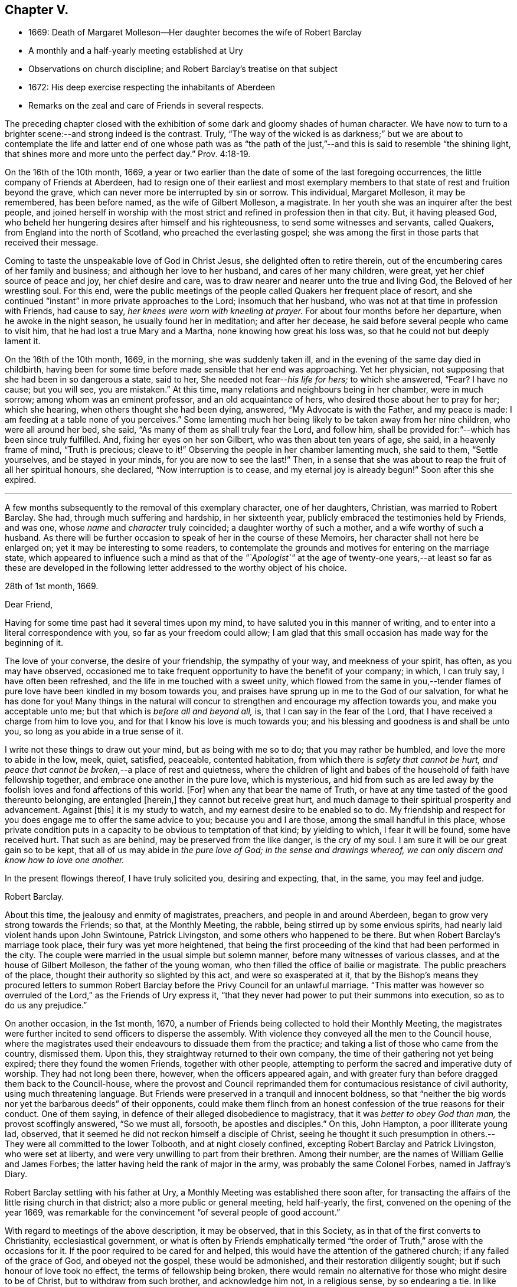 == Chapter V.

[.chapter-synopsis]
* 1669: Death of Margaret Molleson--Her daughter becomes the wife of Robert Barclay
* A monthly and a half-yearly meeting established at Ury
* Observations on church discipline; and Robert Barclay`'s treatise on that subject
* 1672: His deep exercise respecting the inhabitants of Aberdeen
* Remarks on the zeal and care of Friends in several respects.

The preceding chapter closed with the exhibition
of some dark and gloomy shades of human character.
We have now to turn to a brighter scene:--and strong indeed is the contrast.
Truly,
"`The way of the wicked is as darkness;`" but we are about to contemplate
the life and latter end of one whose path was as "`the path of
the just,`"--and this is said to resemble "`the shining light,
that shines more and more unto the perfect day.`" Prov. 4:18-19.

On the 16th of the 10th month, 1669,
a year or two earlier than the date of some of the last foregoing occurrences,
the little company of Friends at Aberdeen,
had to resign one of their earliest and most exemplary members
to that state of rest and fruition beyond the grave,
which can never more be interrupted by sin or sorrow.
This individual, Margaret Molleson, it may be remembered, has been before named,
as the wife of Gilbert Molleson, a magistrate.
In her youth she was an inquirer after the best people,
and joined herself in worship with the most strict
and refined in profession then in that city.
But, it having pleased God,
who beheld her hungering desires after himself and his righteousness,
to send some witnesses and servants, called Quakers,
from England into the north of Scotland, who preached the everlasting gospel;
she was among the first in those parts that received their message.

Coming to taste the unspeakable love of God in Christ Jesus,
she delighted often to retire therein,
out of the encumbering cares of her family and business;
and although her love to her husband, and cares of her many children, were great,
yet her chief source of peace and joy, her chief desire and care,
was to draw nearer and nearer unto the true and living God,
the Beloved of her wrestling soul.
For this end,
were the public meetings of the people called Quakers her frequent place of resort,
and she continued "`instant`" in more private approaches to the Lord;
insomuch that her husband, who was not at that time in profession with Friends,
had cause to say, _her knees were worn with kneeling at prayer._
For about four months before her departure, when he awoke in the night season,
he usually found her in meditation; and after her decease,
he said before several people who came to visit him,
that he had lost a true Mary and a Martha, none knowing how great his loss was,
so that he could not but deeply lament it.

On the 16th of the 10th month, 1669, in the morning, she was suddenly taken ill,
and in the evening of the same day died in childbirth,
having been for some time before made sensible that her end was approaching.
Yet her physician, not supposing that she had been in so dangerous a state, said to her,
She needed not fear--__his life for hers;__ to which she answered, "`Fear?
I have no cause; but you will see, you are mistaken.`"
At this time, many relations and neighbours being in her chamber, were in much sorrow;
among whom was an eminent professor, and an old acquaintance of hers,
who desired those about her to pray for her; which she hearing,
when others thought she had been dying, answered, "`My Advocate is with the Father,
and my peace is made: I am feeding at a table none of you perceives.`"
Some lamenting much her being likely to be taken away from her nine children,
who were all around her bed, she said, "`As many of them as shall truly fear the Lord,
and follow him, shall be provided for:`"--which has been since truly fulfilled.
And, fixing her eyes on her son Gilbert, who was then about ten years of age, she said,
in a heavenly frame of mind, "`Truth is precious; cleave to it!`"
Observing the people in her chamber lamenting much, she said to them,
"`Settle yourselves, and be stayed in your minds, for you are now to see the last!`"
Then, in a sense that she was about to reap the fruit of all her spiritual honours,
she declared, "`Now interruption is to cease, and my eternal joy is already begun!`"
Soon after this she expired.

[.small-break]
'''

A few months subsequently to the removal of this exemplary character,
one of her daughters, Christian, was married to Robert Barclay.
She had, through much suffering and hardship, in her sixteenth year,
publicly embraced the testimonies held by Friends, and was one,
whose _name_ and _character_ truly coincided; a daughter worthy of such a mother,
and a wife worthy of such a husband.
As there will be further occasion to speak of her in the course of these Memoirs,
her character shall not here be enlarged on; yet it may be interesting to some readers,
to contemplate the grounds and motives for entering on the marriage state,
which appeared to influence such a mind as that of the _"`Apologist`"_ at
the age of twenty-one years,--at least so far as these are developed in
the following letter addressed to the worthy object of his choice.

[.embedded-content-document.letter]
--

[.signed-section-context-open]
28th of 1st month, 1669.

[.salutation]
Dear Friend,

Having for some time past had it several times upon my mind,
to have saluted you in this manner of writing,
and to enter into a literal correspondence with you, so far as your freedom could allow;
I am glad that this small occasion has made way for the beginning of it.

The love of your converse, the desire of your friendship, the sympathy of your way,
and meekness of your spirit, has often, as you may have observed,
occasioned me to take frequent opportunity to have the benefit of your company; in which,
I can truly say, I have often been refreshed,
and the life in me touched with a sweet unity,
which flowed from the same in you,--tender flames of pure
love have been kindled in my bosom towards you,
and praises have sprung up in me to the God of our salvation,
for what he has done for you!
Many things in the natural will concur to strengthen
and encourage my affection towards you,
and make you acceptable unto me; but that which is _before all and beyond all,_ is,
that I can say in the fear of the Lord,
that I have received a charge from him to love you,
and for that I know his love is much towards you;
and his blessing and goodness is and shall be unto you,
so long as you abide in a true sense of it.

I write not these things to draw out your mind, but as being with me so to do;
that you may rather be humbled, and love the more to abide in the low, meek, quiet,
satisfied, peaceable, contented habitation,
from which there is _safety that cannot be hurt,
and peace that cannot be broken,_--a place of rest and quietness,
where the children of light and babes of the household of faith have fellowship together,
and embrace one another in the pure love, which is mysterious,
and hid from such as are led away by the foolish loves and fond affections of this world.
+++[+++For]
when any that bear the name of Truth,
or have at any time tasted of the good thereunto belonging, are entangled +++[+++herein,]
they cannot but receive great hurt,
and much damage to their spiritual prosperity and advancement.
Against +++[+++this]
it is my study to watch, and my earnest desire to be enabled so to do.
My friendship and respect for you does engage me to offer the same advice to you;
because you and I are those, among the small handful in this place,
whose private condition puts in a capacity to be obvious to temptation of that kind;
by yielding to which, I fear it will be found, some have received hurt.
That such as are behind, may be preserved from the like danger, is the cry of my soul.
I am sure it will be our great gain so to be kept,
that all of us may abide in _the pure love of God; in the sense and drawings whereof,
we can only discern and know how to love one another._

In the present flowings thereof, I have truly solicited you, desiring and expecting,
that, in the same, you may feel and judge.

[.signed-section-signature]
Robert Barclay.

--

About this time, the jealousy and enmity of magistrates, preachers,
and people in and around Aberdeen, began to grow very strong towards the Friends;
so that, at the Monthly Meeting, the rabble, being stirred up by some envious spirits,
had nearly laid violent hands upon John Swintoune, Patrick Livingston,
and some others who happened to be there.
But when Robert Barclay`'s marriage took place, their fury was yet more heightened,
that being the first proceeding of the kind that had been performed in the city.
The couple were married in the usual simple but solemn manner,
before many witnesses of various classes, and at the house of Gilbert Molleson,
the father of the young woman, who then filled the office of bailie or magistrate.
The public preachers of the place, thought their authority so slighted by this act,
and were so exasperated at it,
that by the Bishop`'s means they procured letters to summon Robert
Barclay before the Privy Council for an unlawful marriage.
"`This matter was however so overruled of the Lord,`" as the Friends of Ury express it,
"`that they never had power to put their summons into execution,
so as to do us any prejudice.`"

On another occasion, in the 1st month, 1670,
a number of Friends being collected to hold their Monthly Meeting,
the magistrates were further incited to send officers to disperse the assembly.
With violence they conveyed all the men to the Council house,
where the magistrates used their endeavours to dissuade them from the practice;
and taking a list of those who came from the country, dismissed them.
Upon this, they straightway returned to their own company,
the time of their gathering not yet being expired; there they found the women Friends,
together with other people,
attempting to perform the sacred and imperative duty of worship.
They had not long been there, however, when the officers appeared again,
and with greater fury than before dragged them back to the Council-house,
where the provost and Council reprimanded them for
contumacious resistance of civil authority,
using much threatening language.
But Friends were preserved in a tranquil and innocent boldness,
so that "`neither the big words nor yet the barbarous deeds`" of their opponents,
could make them flinch from an honest confession of the true reasons for their conduct.
One of them saying, in defence of their alleged disobedience to magistracy,
that it was _better to obey God than man,_ the provost scoffingly answered,
"`So we must all, forsooth, be apostles and disciples.`"
On this, John Hampton, a poor illiterate young lad, observed,
that it seemed he did not reckon himself a disciple of Christ,
seeing he thought it such presumption in others.--They
were all committed to the lower Tolbooth,
and at night closely confined, excepting Robert Barclay and Patrick Livingston,
who were set at liberty, and were very unwilling to part from their brethren.
Among their number, are the names of William Gellie and James Forbes;
the latter having held the rank of major in the army,
was probably the same Colonel Forbes, named in Jaffray`'s Diary.

Robert Barclay settling with his father at Ury,
a Monthly Meeting was established there soon after,
for transacting the affairs of the little rising church in that district;
also a more public or general meeting, held half-yearly, the first,
convened on the opening of the year 1669,
was remarkable for the convincement "`of several people of good account.`"

With regard to meetings of the above description, it may be observed,
that in this Society, as in that of the first converts to Christianity,
ecclesiastical government,
or what is often by Friends emphatically termed "`the
order of Truth,`" arose with the occasions for it.
If the poor required to be cared for and helped,
this would have the attention of the gathered church; if any failed of the grace of God,
and obeyed not the gospel, these would be admonished,
and their restoration diligently sought; but if such honour of love took no effect,
the terms of fellowship being broken,
there would remain no alternative for those who might desire to be of Christ,
but to withdraw from such brother, and acknowledge him not, in a religious sense,
by so endearing a tie.
In like manner,
would other subjects of interesting concern demand
the watchful eye and wise decision of a body,
whose Head "`is not the author of confusion but of peace.`"
In England, such measures had been generally adopted among Friends in the year 1667,
at the recommendation of George Fox;
but it does not appear that in Aberdeen any settled plan of this kind took effect,
until the commencement of the year 1672; when,
(to use the language of one of their ancient records)--"`Friends in Aberdeen and thereabout,
being increased and prospered of the Lord,
both as to their number and growth in the Truth, did,
in a unanimous love and zeal for the blessed Truth, and its work and service,
set up a Monthly Men`'s Meeting for affairs,
in administering true and righteous judgment among themselves in all things,
and taking care of the poor, etc.; and appointed a register or record book,
to be hereafter carefully kept,
for recording what is _condescended upon_ at these meetings:
to which book eleven men Friends and fourteen women did set down their names,
as belonging to that meeting.`"

The legitimate objects and extent of church government,
appear to have been very early and clearly made out to the view of some Friends; indeed,
no sooner were they constituted as a distinct religious body,
than the need of established order became evident to them,
and their minds were enlightened and instructed upon the subject.
A strong instance of this,
is furnished us in the individual experience of Robert Barclay; who,
not many years after his own convincement,
and at a time when the revival of such primitive and wholesome discipline,
might be said comparatively to be in a state of infancy,
wrote his admirable Treatise in its favour.
The original title, as it stood at length, was, "`The Anarchy of the Ranters,
and other Libertines, the Hierarchy of the Romanists, and other pretended Churches,
equally refused and refuted, in a twofold Apology for the Church and people of God,
called in derision Quakers.
Wherein they are vindicated from those that accuse
them of confusion and disorder on the one hand,
and from such as calumniate them with tyranny and imposition on the other; showing,
that as the true and pure principles of the gospel are restored by their testimony,
so is also the ancient apostolical order of the church of Christ,
reestablished among them, and settled upon its right basis and foundation.`"
This piece appears to have been written about the year 1674,
the author being then not above twenty-six years of age.
The compiler of [.book-title]#A Short Account of the Life and Writings of Robert Barclay,#
says respecting it,--"`The work has passed through several impressions;
and as its title when abridged to the few words,
'`The Anarchy of the Ranters,`' conveys little or no information of its contents,
the Yearly Meeting lately ordered an additional title to be prefixed, namely,
'`A Treatise on Christian Discipline.`' It is a work worthy of general perusal;
and particularly claims the attention of all persons,
who think it their duty to be active in supporting
and executing the discipline of the church.`"
To the above may be subjoined the observation of the writer of his life
in the [.book-title]#Biographia Britannica,#--"`A very curious and instructive work,
in which he with much solidity and perspicuity lays open the causes,
and displays the consequences of superstition on the one hand,
and fanaticism on the other, clearing the Quakers from both.`"
It is unquestionable, that the soundness and cogency of his arguments,
though often attempted to be overthrown, have stood unshaken; while the views of those,
who, from one generation to another,
have been rightly engaged in this respect to uphold "`the ark and the testimony,`"
have been not only confirmed but enlarged by consulting so sterling a production.
+++[+++see <<note-O,Appendix, O.>>]

With regard to this yet youthful author, some evidence has been given,
how early and how powerfully his soul was affected with a sense of the Truth,
and its inestimable value.
Though surrounded by temporal blessings, and now enjoying that chief one,
a pious and devoted partner, it does not appear that, on such accounts,
he considered himself at liberty to surrender up the ripening
powers of manhood to selfish ease or supineness;
but rather, that he received these gifts as so many tokens of Divine favour,
as marks of promotion to further trust and responsibility, as fresh signals for grateful,
vigorous engagement in the warfare of life.
Indeed, (to use the language of his grandson,
from whose Memoir much of this delineation is obtained,) as though he
had a foresight of the shortness of his time in this state of being,
he _"`posted`"_ through those affairs, which he thought himself concerned to perform,
with equal alacrity, wisdom, and meekness.

Having now described one of the productions of his pen,
and at a preceding page having given some account
of his _Apology,_ it may here be further noticed,
that all his publications, together comprising a folio volume of nine hundred pages,
were put forth in the course of the first nine years after his marriage,
between the age of twenty-two and thirty-one years.
Among his other works,
the [.book-title]#Catechism and Confession of Faith# still continues to be from time to time reprinted,
and is found to be serviceable in explaining the religious tenets held by the Society.
It first appeared in 1673; previous to which time, as we have seen,
the Friends were confidently represented as despising and denying the Bible:
this compilation, formed entirely from the Words of the Sacred Volume,
was intended to disprove such groundless assertions.
"`As the days in which we live,`" observes his biographer,
"`are marked by bold attempts to vilify the Scriptures; and as,
even _under our profession,_ there have been persons,
who have endeavoured to bring them into discredit,
thinking to succeed the more easily with a people,
who believe in the superior excellence of the Spirit;
it is peculiarly interesting to behold in what light Robert Barclay,
the able asserter of that superior excellence, viewed the Scriptures.
It is further interesting, because some persons have imagined,
that Robert Barclay himself countenanced opinions
not favourable to the Divine authority of the Scriptures.
His works, nevertheless, teem with references to Scripture authority.
He never shrinks from the test of Scripture, on disputed points; and in the present work,
he declares, that it is his design to let the simple words of Scripture, uncommented on,
be the advocates of the cause which he espouses.`"

It was not, however, by his pen alone,
that he endeavoured to serve the world and his Maker; he acted and suffered,
like a true reformer, for the honour of the great name.
Yet, since he kept only a slight diary of the transactions of his life,
with still less allusion in it to his religious feelings,
we are deprived of much that might have evinced the extent of his views of dedication,
and his fruitfulness as a branch of the true Vine.

In common with many of his fellow-honorers in the
glorious cause of spirituality and real holiness,
Robert Barclay came under that humbling description of exercise and service,
which often engaged them to testify, in various ways against the unsound, mixed,
and even corrupt profession of religion, in that day so much prevailing.
We are informed,
he gave up to obey the call to some hard and weighty requisitions of this kind;
sometimes visiting the congregations of such people, with a word of warning or rebuke.
On one occasion in particular, about the beginning of the year 1672, it was his concern,
under a strong sense of duty, _to pass through three of the principal streets of Aberdeen,
clothed in sackcloth,_ after the manner of some of the ancient prophets,
and with similar motives.
After he had thus become "`a spectacle to men,`" he wrote
a short address to the inhabitants of that place,
explaining the nature of this exercise, which the reader will find is given in the Notes.
+++[+++see <<note-P,Appendix, P.>>]
The sweet savour appearing throughout this paper,
the consistency of the whole with sound reason, sobriety, and Christianity,
it is presumed, must at least call forth, in the perusal,
some sympathetic feeling from hearts that glow with love to souls,
and who long that Zion`'s prosperity may with increasing brightness go forth.

This action is branded,
by the writer of his life in the [.book-title]#General Biography,# with the name of enthusiasm,
and is even stigmatized with marks of contempt by his eulogist
in the [.book-title]#Biographia Britannica;# by each of them,
however, his sincerity is admitted.
But whatever may be the impression made on different readers,
according to their particular habits or mode of thinking,
with regard to this extraordinary act of an individual,
whose character stands too high to be attainted by evil imputation;
one point is clear,--that the everlasting Father of his people,
has in all ages deputed some of his children to be
as delegated shepherds over the flocks of his heritage,
and as lights in the midst of "`a crooked and perverse generation.`"
To these _he has ever committed a testimony, of some description or other,_
to be borne for his Truth`'s sake,--a standard to be upheld, in some especial manner,
against the course of the prince of darkness,
whose machinations and whose maxims are for the most part closely interwoven with,
and wrought into, the present constitution of mankind.
Of what primary importance, then, is it,
that each one of us should give the closest attendance upon those things,
that obviously make for our own peace of mind,
and individual progress in the life of Christ; rather than presume,
in such a case as that before us,
to define the precise line of testimony that may or may not be meted out to another;
especially where the uniform tenour of conduct and conversation,
must be allowed to place _that man in very near connection with his own Master,_
to whom he must, even in this life, either stand or fall.

But to bring to a close these digressive reflections.--In
the general history of this period,
there are circumstances recorded,
which strongly mark the decrepit state of vital religion and sound scriptural morality,
then existing as well in England as in Scotland; and it is not surprising,
that such wisdom and mercy as rules or overrules all things here below,
should raise up _remarkable instruments,_
to effect his own beneficent ends,--by restoring safe paths to walk in,
by improving the tone of piety, and thus renewing this portion of the face of his earth.
There was surely great occasion for these to be men of plain, uncompromising stamp,
that they might effectually do the work assigned,--as it were,
to _thresh the very mountains,_ to break up the tough and rugged ground,
and in other respects, as they might be commissioned, prepare anew the way of the Lord.

The public honorers raised up in this corner of the vineyard,
on which our attention is more exclusively fixed,
may be said to have been by no means few in number,
in proportion to that of the members generally;
and especially considering the small extent of district over which Friends were distributed.
Nor did the Lord of the vineyard spare to assign them instrumental
help in good measure _from other quarters;_
the records of their meetings often stating the names of numerous visitors from England,
whom the love of Christ and love to souls,
constrained to pass up and down among the flock,
confirming their spirit in these times of trial.
On one occasion, it would seem, that at a meeting for worship,
such as usually was held introductory to the consideration of their church affairs,
the showers of doctrine were so largely dispensed,
as to occupy nearly the space of seven hours,
and thus to preclude for that time the transaction of all other appointed business.

As "`a city that is compact together,`" or rather as a besieged people within it,
vigilance and alacrity,
with united cooperation for the safety and for the welfare one of another,
sometimes pleasingly shone forth at these meetings,
as well as zeal for the spread of the dominion of grace and truth.
When, in a particular case,
there had transpired some "`appearance of a breach
and separation`" in one or more of their number,
the others speedily and simultaneously met with the party,
all exceptions were thoroughly heard, and "`a plain reckoning`" ensued; after which,
as the record states,
"`to the praise of the Lord`'s free goodness and mercy to his poor people,
all differences were taken away, with much brokenness and tenderness of heart,
in embracing each other: for which blessed opportunity, Friends publicly and jointly,
in his own Spirit and life, returned praises to the Lord.`"
Such a successful illustration of the true honour of love,
in the spirit of meekness and of wisdom,
is not held up as one peculiarly confined to _that_ generation;--by no means;--rather
as an additional encouraging proof of the preciousness of brotherly admonition,
order, and concord in the body of Christ.

So, with regard to the promotion of the cause of Christianity,
and the furtherance of those that were looking towards Zion,
with faces thitherward turned, it is pleasing to find many instances, where Friends,
in the line of unreserved dedication, have held themselves open, with all readiness,
to entertain and give way to clear intimations of their duty in these respects.
Hence we find a minister in good estimation, George Gray of Caskieben,
about eight miles from Aberdeen, informing Friends at their Monthly Meeting,
of a people in his neighbourhood,
who _thirsted after_ the assemblies of this despised Society,
although they could not as yet "`well digest silent meetings;`" and what he desired was,
that Friends would consider their case, "`that if so be,
the Lord may be pleased to move some Friends +++[+++of Aberdeen]
to come there;`" a meeting having, as he informed them,
been already appointed to be held twice in the month
at John Glennie`'s at Colliehill Mill on that account.

Connected with this last remark, is another circumstance worthy of preservation,
as follows: "`John Forbes, merchant in Ellon,
having left the preachers and public meetings there,
and come into the mid-monthly meeting, showed Friends,
that he had been before the Kirk Sessions, being cited for forsaking their ordinances,
as they call them; and that he had asserted their minister to be no minister of Christ,
neither these ordinances those of Christ`'s;
upon which he was cited to the Presbytery of Ellon: and withal,
having read a paper he had drawn, with which Friends have good union,
wherein many pertinent Scriptures were cited for several points of our testimony against
the common doctrine of the nation--Friends thought fit to go to Ellon next First day,
and keep a meeting in his house.`"
Accordingly, "`R. Barclay, G. Keith, D. Falconer, T. Mercer, A. Harper, J. Cowie,
T+++.+++ Milne, J. Skene, A. Somervill, and A. Skene went all to Ellon,
and kept a meeting in John Forbes`' house from half-hour
to twelve till the fourth hour in the afternoon;
where we had a good meeting, the people not only filling the room,
but flocking about the door and windows, which were purposely opened unto them.`"
About one month after this, John Forbes is requested on behalf of Friends,
to look out for some more convenient place for the congregation
who assemble at his house every First day,
_one half_ of their number not being able, it is said, to gain admittance.

